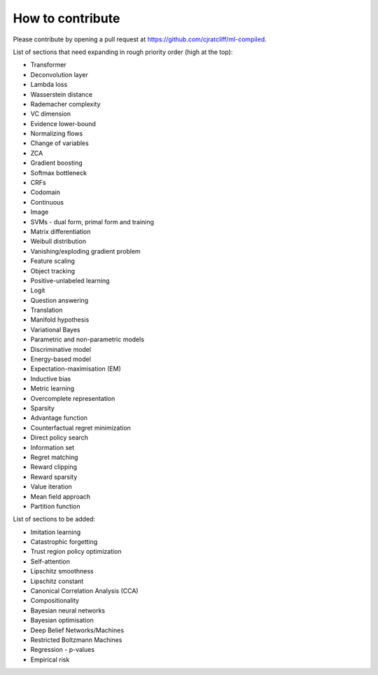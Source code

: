 """""""""""""""""""
How to contribute
"""""""""""""""""""

Please contribute by opening a pull request at https://github.com/cjratcliff/ml-compiled.

List of sections that need expanding in rough priority order (high at the top):

* Transformer
* Deconvolution layer
* Lambda loss
* Wasserstein distance
* Rademacher complexity
* VC dimension
* Evidence lower-bound
* Normalizing flows
* Change of variables
* ZCA
* Gradient boosting
* Softmax bottleneck
* CRFs
* Codomain
* Continuous
* Image
* SVMs - dual form, primal form and training
* Matrix differentiation
* Weibull distribution
* Vanishing/exploding gradient problem
* Feature scaling
* Object tracking
* Positive-unlabeled learning
* Logit
* Question answering
* Translation
* Manifold hypothesis
* Variational Bayes
* Parametric and non-parametric models
* Discriminative model
* Energy-based model
* Expectation-maximisation (EM)
* Inductive bias
* Metric learning
* Overcomplete representation
* Sparsity
* Advantage function
* Counterfactual regret minimization
* Direct policy search
* Information set
* Regret matching
* Reward clipping
* Reward sparsity
* Value iteration
* Mean field approach
* Partition function


List of sections to be added:

* Imitation learning
* Catastrophic forgetting
* Trust region policy optimization
* Self-attention
* Lipschitz smoothness
* Lipschitz constant
* Canonical Correlation Analysis (CCA)
* Compositionality
* Bayesian neural networks
* Bayesian optimisation
* Deep Belief Networks/Machines
* Restricted Boltzmann Machines
* Regression - p-values
* Empirical risk
